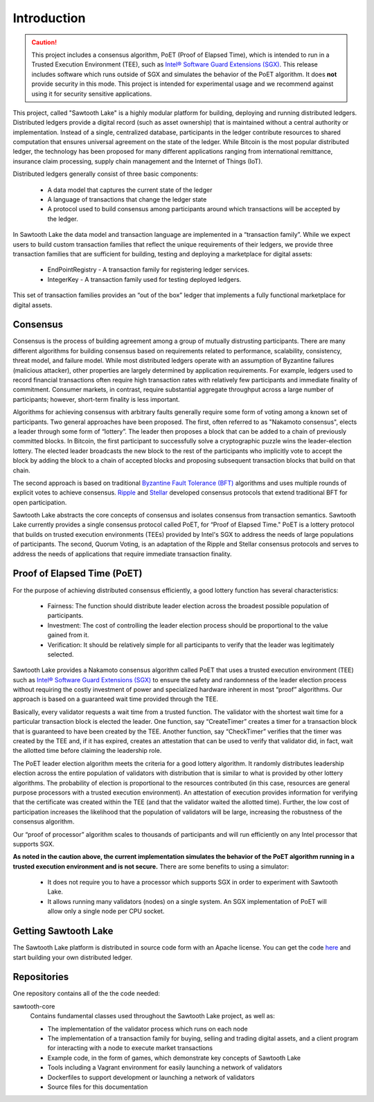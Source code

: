 ************
Introduction
************

.. caution::

    This project includes a consensus algorithm, PoET (Proof of Elapsed Time),
    which is intended to run in a Trusted Execution Environment (TEE), such as
    `Intel® Software Guard Extensions (SGX)
    <https://software.intel.com/en-us/isa-extensions/intel-sgx>`_.
    This release includes software which runs outside of SGX and simulates the
    behavior of the PoET algorithm. It does **not** provide security in this
    mode. This project is intended for experimental usage and we recommend
    against using it for security sensitive applications.

This project, called "Sawtooth Lake" is a highly modular platform for
building, deploying and running distributed ledgers. Distributed ledgers
provide a digital record (such as asset ownership) that is maintained
without a central authority or implementation. Instead of a single,
centralized database, participants in the ledger contribute resources
to shared computation that ensures universal agreement on the state of
the ledger. While Bitcoin is the most popular distributed ledger, the
technology has been proposed for many different applications ranging
from international remittance, insurance claim processing, supply chain
management and the Internet of Things (IoT).

Distributed ledgers generally consist of three basic components:

    * A data model that captures the current state of the ledger

    * A language of transactions that change the ledger state

    * A protocol used to build consensus among participants around
      which transactions will be accepted by the ledger.

In Sawtooth Lake the data model and transaction language are implemented
in a “transaction family”. While we expect users to build custom transaction
families that reflect the unique requirements of their ledgers, we provide
three transaction families that are sufficient for building, testing and
deploying a marketplace for digital assets:

    * EndPointRegistry - A transaction family for registering ledger
      services.

    * IntegerKey - A transaction family used for testing deployed ledgers.

This set of transaction families provides an “out of the box” ledger that
implements a fully functional marketplace for digital assets.


Consensus
=========

Consensus is the process of building agreement among a group of mutually
distrusting participants. There are many different algorithms for building
consensus based on requirements related to performance, scalability,
consistency, threat model, and failure model. While most distributed ledgers
operate with an assumption of Byzantine failures (malicious attacker),
other properties are largely determined by application requirements.
For example, ledgers used to record financial transactions often require
high transaction rates with relatively few participants and immediate
finality of commitment. Consumer markets, in contrast, require substantial
aggregate throughput across a large number of participants; however,
short-term finality is less important.

Algorithms for achieving consensus with arbitrary faults generally require
some form of voting among a known set of participants. Two general approaches
have been proposed. The first, often referred to as "Nakamoto consensus",
elects a leader through some form of “lottery”. The leader then proposes a
block that can be added to a chain of previously committed blocks. In Bitcoin,
the first participant to successfully solve a cryptographic puzzle wins
the leader-election lottery. The elected leader broadcasts the new block
to the rest of the participants who implicitly vote to accept the block by
adding the block to a chain of accepted blocks and proposing subsequent
transaction blocks that build on that chain.

The second approach is based on traditional
`Byzantine Fault Tolerance (BFT)
<https://en.wikipedia.org/wiki/Byzantine_fault_tolerance>`_
algorithms and uses multiple rounds of explicit votes to achieve consensus.
`Ripple <https://ripple.com/>`_ and `Stellar <https://www.stellar.org/>`_
developed consensus protocols that extend traditional BFT for open
participation.

Sawtooth Lake abstracts the core concepts of consensus and isolates consensus
from transaction semantics. Sawtooth Lake currently provides a single
consensus protocol called PoET, for “Proof of Elapsed Time." PoET is a lottery
protocol that builds on trusted execution environments (TEEs) provided by
Intel's SGX to address the needs of large populations of participants. The
second, Quorum Voting, is an adaptation of the Ripple and Stellar consensus
protocols and serves to address the needs of applications that require
immediate transaction finality.


Proof of Elapsed Time (PoET)
============================

For the purpose of achieving distributed consensus efficiently,
a good lottery function has several characteristics:

    * Fairness: The function should distribute leader election
      across the broadest possible population of participants.

    * Investment: The cost of controlling the leader election
      process should be proportional to the value gained from it.

    * Verification: It should be relatively simple for all participants
      to verify that the leader was legitimately selected.

Sawtooth Lake provides a Nakamoto consensus algorithm called PoET
that uses a trusted execution environment (TEE) such as
`Intel® Software Guard Extensions (SGX)
<https://software.intel.com/en-us/isa-extensions/intel-sgx>`_
to ensure the safety and randomness of the leader election process
without requiring the costly investment of power and specialized
hardware inherent in most “proof” algorithms. Our approach
is based on a guaranteed wait time provided through the TEE.

Basically, every validator requests a wait time from a trusted function.
The validator with the shortest wait time for a particular transaction
block is elected the leader. One function, say “CreateTimer” creates
a timer for a transaction block that is guaranteed to have been created
by the TEE. Another function, say “CheckTimer” verifies that the timer
was created by the TEE and, if it has expired, creates an attestation
that can be used to verify that validator did, in fact, wait the allotted
time before claiming the leadership role.

The PoET leader election algorithm meets the criteria for a good lottery
algorithm. It randomly distributes leadership election across the entire
population of validators with distribution that is similar to what is
provided by other lottery algorithms. The probability of election
is proportional to the resources contributed (in this case, resources
are general purpose processors with a trusted execution environment).
An attestation of execution provides information for verifying that the
certificate was created within the TEE (and that the validator waited
the allotted time). Further, the low cost of participation increases the
likelihood that the population of validators will be large, increasing
the robustness of the consensus algorithm.

Our “proof of processor” algorithm scales to thousands of participants
and will run efficiently on any Intel processor that supports SGX.

**As noted in the caution above, the current implementation simulates
the behavior of the PoET algorithm running in a trusted execution environment
and is not secure.** There are some benefits to using a simulator:

    * It does not require you to have a processor which supports SGX
      in order to experiment with Sawtooth Lake.

    * It allows running many validators (nodes) on a single system. An SGX
      implementation of PoET will allow only a single node per CPU socket.


Getting Sawtooth Lake
=====================

The Sawtooth Lake platform is distributed in source code form with
an Apache license. You can get the code `here
<https://github.com/hyperledger/sawtooth-core>`_ and start building your own
distributed ledger.

Repositories
============

One repository contains all of the the code needed:

sawtooth-core
    Contains fundamental classes used throughout the Sawtooth Lake project, as well as:

    * The implementation of the validator process which runs on each node
    * The implementation of a transaction family for buying, selling and
      trading digital assets, and a client program for interacting with a node
      to execute market transactions
    * Example code, in the form of games, which demonstrate key concepts of Sawtooth Lake
    * Tools including a Vagrant environment for easily launching a network of
      validators
    * Dockerfiles to support development or launching a network of validators
    * Source files for this documentation

